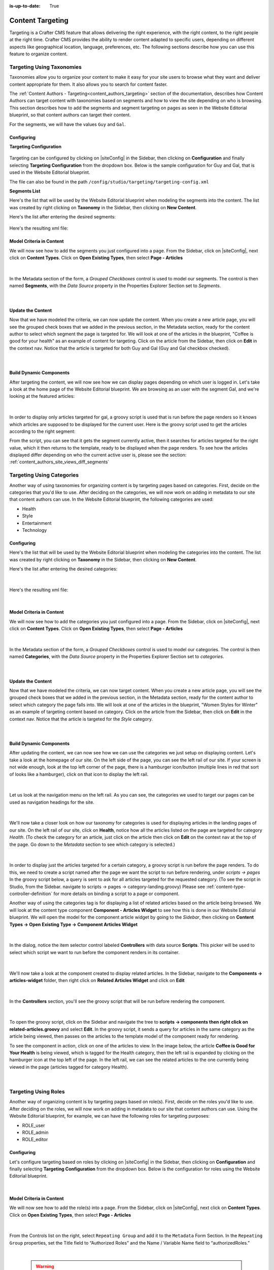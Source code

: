 :is-up-to-date: True

.. index:: Targeting

.. _targeting:

=================
Content Targeting
=================

Targeting is a Crafter CMS feature that allows delivering the right experience, with the right
content, to the right people at the right time.  Crafter CMS provides the ability to render content
adapted to specific users, depending on different aspects like geographical location, language,
preferences, etc. The following sections describe how you can use this feature to organize content.

--------------------------
Targeting Using Taxonomies
--------------------------

Taxonomies allow you to organize your content to make it easy for your site users to browse what
they want and deliver content appropriate for them. It also allows you to search for content faster.

The :ref:`Content Authors - Targeting<content_authors_targeting>` section of the documentation,
describes how Content Authors can target content with taxonomies based on segments and how to view
the site depending on who is browsing. This section describes how to add the segments and segment
targeting on pages as seen in the Website Editorial blueprint, so that content authors can target
their content.

For the segments, we will have the values ``Guy`` and ``Gal``.

^^^^^^^^^^^
Configuring
^^^^^^^^^^^

**Targeting Configuration**

.. figure:: /_static/images/targeting/targeting-config-open.png
    :alt: Targeting - Open Configuration
    :width: 50 %
    :align: center

Targeting can be configured by clicking on |siteConfig| in the Sidebar, then clicking on
**Configuration** and finally selecting **Targeting Configuration** from the dropdown box.
Below is the sample configuration for Guy and Gal, that is used in the Website Editorial
blueprint.

The file can also be found in the path ``/config/studio/targeting/targeting-config.xml``

.. code-block:: xml
  :caption: Example targeting-config.xml
  :linenos:

  <targeting>
  
    <property>
      <name>segment</name>
      <label>Segment</label>
      <description>User segment.</description>
      <type>dropdown</type>
      <possible_values>
        <value>guy</value>
        <value>gal</value>
        <value></value>
      </possible_values>
      <default_value></default_value>
      <hint>Setting the segment will change content targeting to the audience selected.</hint>
    </property>
    
    <property>
      <name>name</name>
      <label>Name</label>
      <description>User's first and last name.</description>
      <type>input</type>
      <default_value>Joe Bloggs</default_value>
      <hint>Enter user's first and last name.</hint>
    </property>
    
  </targeting>

**Segments List**

Here's the list that will be used by the Website Editorial blueprint when modeling the segments
into the content.  The list was created by right clicking on **Taxonomy** in the Sidebar, then
clicking on **New Content**.

Here's the list after entering the desired segments:

.. figure:: /_static/images/targeting/tagging-segments.png
    :alt: Targeting - Segments Taxonomy
    :width: 80 %
    :align: center

Here's the resulting xml file:

.. code-block:: xml
  :linenos:
  :caption: segments.xml

  <component>
  
    ...
    
    <items>
      <item>
        <key>guy</key>
        <value>Guy</value>
      </item>
      <item>
        <key>gal</key>
        <value>Gal</value>
      </item>
    </items>
    
    ...
    
  </component>

^^^^^^^^^^^^^^^^^^^^^^^^^
Model Criteria in Content
^^^^^^^^^^^^^^^^^^^^^^^^^

We will now see how to add the segments you just configured into a page.  From the Sidebar, click
on |siteConfig|, next click on **Content Types**.  Click on **Open Existing Types**, then select
**Page - Articles**

.. figure:: /_static/images/targeting/tagging-segments-model-open.png
    :alt: Targeting - Open Model
    :width: 80 %
    :align: center

|

In the Metadata section of the form, a *Grouped Checkboxes* control is used to model our segments.
The control is then named **Segments**, with the *Data Source* property in the Properties Explorer
Section set to *Segments*.

.. figure:: /_static/images/targeting/tagging-segments-model.png
    :alt: Targeting - Model Taxonomy
    :width: 80 %
    :align: center

|

^^^^^^^^^^^^^^^^^^
Update the Content
^^^^^^^^^^^^^^^^^^

Now that we have modeled the criteria, we can now update the content. When you create a new article
page, you will see the grouped check boxes that we added in the previous section, in the Metadata
section, ready for the content author to select which segment the page is targeted for. We will
look at one of the articles in the blueprint, "Coffee is good for your health" as an example of
content for targeting.  Click on the article from the Sidebar, then click on **Edit** in the
context nav.  Notice that the article is targeted for both Guy and Gal (Guy and Gal checkbox
checked).

.. figure:: /_static/images/targeting/targeting-segments-tag-content.png
    :alt: Targeting - Segments Metadata in Content
    :width: 80 %
    :align: center

|

^^^^^^^^^^^^^^^^^^^^^^^^
Build Dynamic Components
^^^^^^^^^^^^^^^^^^^^^^^^

After targeting the content, we will now see how we can display pages depending on which user is
logged in. Let's take a look at the home page of the Website Editorial blueprint. We are browsing
as an user with the segment Gal, and we're looking at the featured articles:

.. figure:: /_static/images/targeting/tagging-segments-home-page.jpg
    :alt: Targeting - Targeted Home Page
    :width: 80 %
    :align: center

|

In order to display only articles targeted for gal, a groovy script is used that is run before the
page renders so it knows which articles are supposed to be displayed for the current user.  Here is
the groovy script used to get the articles according to the right segment:

.. code-block:: groovy
  :caption: Home Page Groovy Script
  :linenos:
  :emphasize-lines: 4,6

  import org.craftercms.sites.editorial.SearchHelper
  import org.craftercms.sites.editorial.ProfileUtils

  def segment = ProfileUtils.getSegment(profile, siteItemService)
  def searchHelper = new SearchHelper(searchService, urlTransformationService)
  def articles = searchHelper.searchArticles(true, null, segment)

  templateModel.articles = articles

From the script, you can see that it gets the segment currently active, then it searches for
articles targeted for the right value, which it then returns to the template, ready to be displayed
when the page renders. To see how the articles displayed differ depending on who the current active
user is, please see the section: :ref:`content_authors_site_views_diff_segments`


--------------------------
Targeting Using Categories
--------------------------

Another way of using taxonomies for organizing content is by targeting pages based on categories.
First, decide on the categories that you'd like to use. After deciding on the categories, we will
now work on adding in metadata to our site that content authors can use. In the Website Editorial
blueprint, the following categories are used:

- Health
- Style
- Entertainment
- Technology

^^^^^^^^^^^
Configuring
^^^^^^^^^^^

Here's the list that will be used by the Website Editorial blueprint when modeling the categories
into the content. The list was created by right clicking on **Taxonomy** in the Sidebar, then
clicking on **New Content**.

Here's the list after entering the desired categories:

.. figure:: /_static/images/targeting/tagging-categories.png
    :alt: Targeting - Categories
    :width: 80 %
    :align: center

|

Here's the resulting xml file:

.. code-block:: xml
  :caption: categories.xml

  <items>
    <item>
      <key>style</key>
      <value>Style</value>
    </item>
    <item>
      <key>health</key>
      <value>Health</value>
    </item>
    <item>
      <key>entertainment</key>
      <value>Entertainment</value>
    </item>
    <item>
      <key>technology</key>
      <value>Technology</value>
    </item>
  </items>

|

^^^^^^^^^^^^^^^^^^^^^^^^^
Model Criteria in Content
^^^^^^^^^^^^^^^^^^^^^^^^^

We will now see how to add the categories you just configured into a page.  From the Sidebar, click
on |siteConfig|, next click on **Content Types**.  Click on **Open Existing Types**, then select
**Page - Articles**

.. figure:: /_static/images/targeting/tagging-segments-model-open.png
    :alt: Targeting - Open Model Categories
    :width: 80 %
    :align: center

|

In the Metadata section of the form, a *Grouped Checkboxes* control is used to model our categories.
The control is then named **Categories**, with the *Data Source* property in the Properties Explorer
Section set to *categories*.

.. figure:: /_static/images/targeting/tagging-categories-model.png
    :alt: Targeting - Model Categories
    :width: 80 %
    :align: center

|

^^^^^^^^^^^^^^^^^^
Update the Content
^^^^^^^^^^^^^^^^^^

Now that we have modeled the criteria, we can now target content. When you create a new article page,
you will see the grouped check boxes that we added in the previous section, in the Metadata section,
ready for the content author to select which category the page falls into. We will look at one of the
articles in the blueprint, "Women Styles for Winter" as an example of targeting content based on
category. Click on the article from the Sidebar, then click on **Edit** in the context nav. Notice
that the article is targeted for the *Style* category.

.. figure:: /_static/images/targeting/tagging-categories-tag-content.png
    :alt: Targeting - Categories Metadata in Content
    :width: 80 %
    :align: center

|

^^^^^^^^^^^^^^^^^^^^^^^^
Build Dynamic Components
^^^^^^^^^^^^^^^^^^^^^^^^

After updating the content, we can now see how we can use the categories we just setup on displaying
content. Let's take a look at the homepage of our site.  On the left side of the page, you can see
the left rail of our site.  If your screen is not wide enough, look at the top left corner of the
page, there is a hamburger icon/button (multiple lines in red that sort of looks like a hamburger),
click on that icon to display the left rail.

.. figure:: /_static/images/targeting/tagging-hamburger-icon.jpg
    :alt: Targeting - Hamburger Icon
    :width: 80 %
    :align: center

|

Let us look at the navigation menu on the left rail.  As you can see, the categories we used to
target our pages can be used as navigation headings for the site.

.. figure:: /_static/images/targeting/tagging-categories-left-rail.jpg
    :alt: Targeting - Categories Left Rail
    :width: 80 %
    :align: center

|

We'll now take a closer look on how our taxonomy for categories is used for displaying articles in
the landing pages of our site. On the left rail of our site, click on **Health**, notice how all
the articles listed on the page are targeted for category *Health*.  (To check the category for
an article, just click on the article then click on **Edit** on the context nav at the top of the
page. Go down to the *Metadata* section to see which category is selected.)

.. figure:: /_static/images/targeting/tagging-categories-landing.jpg
    :alt: Targeting - Categories Landing Page
    :width: 80 %
    :align: center

|

In order to display just the articles targeted for a certain category, a groovy script is run before
the page renders.  To do this, we need to create a script named after the page we want the script
to run before rendering, under *scripts -> pages*   In the groovy script below, a query is sent to
ask for all articles targeted for the requested category. (To see the script in Studio, from the
Sidebar. navigate to scripts -> pages -> category-landing.groovy) Please see
:ref:`content-type-controller-definition` for more details on binding a script to a page or component.

.. code-block:: groovy
  :caption: Category Landing Page Script
  :linenos:
  :emphasize-lines: 5, 8

  import org.craftercms.sites.editorial.SearchHelper
  import org.craftercms.sites.editorial.ProfileUtils

  def segment = ProfileUtils.getSegment(profile, siteItemService)
  def category = contentModel.category.text
  def maxArticles = contentModel.max_articles.text as Integer
  def searchHelper = new SearchHelper(searchService, urlTransformationService)
  def articles = searchHelper.searchArticles(false, category, segment, 0, maxArticles)

  templateModel.articles = articles

Another way of using the categories tag is for displaying a list of related articles based on the
article being browsed.  We will look at the content type component **Component - Articles Widget**
to see how this is done in our Website Editorial blueprint.  We will open the model for the
component article widget by going to the *Sidebar*, then clicking on **Content Types -> Open
Existing Type -> Component Articles Widget**

.. figure:: /_static/images/targeting/tagging-component-article-open.png
    :alt: Targeting - Open Component Article Widget
    :width: 80 %
    :align: center

|

In the dialog, notice the item selector control labeled **Controllers** with data source
**Scripts**.  This picker will be used to select which script we want to run before the component
renders in its container.

.. figure:: /_static/images/targeting/tagging-component-article-form.png
    :alt: Targeting - Form Component Article Widget
    :width: 80 %
    :align: center

|

We'll now take a look at the component created to display related articles. In the Sidebar,
navigate to the **Components -> articles-widget** folder, then right click on **Related Articles
Widget** and click on **Edit**

.. figure:: /_static/images/targeting/tagging-component-related-open.png
    :alt: Targeting - Open Component Related Articles
    :width: 40 %
    :align: center

|

In the **Controllers** section, you'll see the groovy script that will be run before rendering
the component.

.. figure:: /_static/images/targeting/tagging-component-related-form.png
    :alt: Targeting - Open Component Related Articles
    :width: 80 %
    :align: center

|

To open the groovy script, click on the Sidebar and navigate the tree to **scripts -> components
then right click on related-articles.groovy** and select **Edit**.  In the groovy script, it
sends a query for articles in the same category as the article being viewed, then passes on the
articles to the template model of the component ready for rendering.

.. code-block:: groovy
  :caption: Related Articles Component Script
  :linenos:
  :emphasize-lines: 8

  import org.craftercms.sites.editorial.SearchHelper
  import org.craftercms.sites.editorial.ProfileUtils

  def segment = ProfileUtils.getSegment(profile, siteItemService)
  def searchHelper = new SearchHelper(searchService, urlTransformationService)
  // articleCategories and articlePath should be provided as additionalModel of the component and
  // should be the categories of the current article
  def articles = searchHelper.searchArticles(false, articleCategories, segment, 0, 3, "-localId:\"${articlePath}\"")

  templateModel.articles = articles

To see the component in action, click on one of the articles to view.  In the image below, the
article **Coffee is Good for Your Health** is being viewed, which is tagged for the Health
category, then the left rail is expanded by clicking on the hamburger icon at the top left of
the page.  In the left rail, we can see the related articles to the one currently being viewed
in the page (articles tagged for category Health).

.. figure:: /_static/images/targeting/tagging-component-related-display.jpg
    :alt: Targeting - Script Component Related Articles
    :width: 80 %
    :align: center

|

---------------------
Targeting Using Roles
---------------------

Another way of organizing content is by targeting pages based on role(s).  First, decide on the roles you'd
like to use.  After deciding on the roles, we will now work on adding in metadata to our site that content
authors can use. Using the Website Editorial blueprint, for example, we can have the following roles for targeting purposes:

- ROLE_user
- ROLE_admin
- ROLE_editor

^^^^^^^^^^^
Configuring
^^^^^^^^^^^

Let's configure targeting based on roles by clicking on |siteConfig| in the Sidebar, then clicking on
**Configuration** and finally selecting **Targeting Configuration** from the dropdown box.
Below is the configuration for roles using the Website Editorial blueprint.

.. code-block:: xml
   :caption: **Example setting up targeting based on roles - targeting-config.xml**
   :linenos:

   <property>
      <name>roles</name>
      <label>Role</label>
      <description>User role, e.g. ROLE_admin</description>
      <type>input</type> <!-- valid types: dropdown, input -->
      <default_value></default_value>
      <hint>Setting the role will change content available based on role selected.</hint>
   </property>

|

^^^^^^^^^^^^^^^^^^^^^^^^^
Model Criteria in Content
^^^^^^^^^^^^^^^^^^^^^^^^^

We will now see how to add the role(s) into a page.  From the Sidebar, click
on |siteConfig|, next click on **Content Types**.  Click on **Open Existing Types**, then select
**Page - Articles**

.. figure:: /_static/images/targeting/tagging-segments-model-open.png
   :alt: Targeting - Open Model Categories
   :width: 80 %
   :align: center

|

From the Controls list on the right, select ``Repeating Group`` and add it to the ``Metadata`` Form Section.
In the ``Repeating Group`` properties, set the Title field to “Authorized Roles” and the Name / Variable Name field to “authorizedRoles.”

.. image:: /_static/images/site-admin/authorized_roles_properties.png
   :alt: Engine Site Security Guide - Authorized Roles Properties

|

   .. warning::
      The UI autofills the **Name/ Variable Name** field and adds postfixes as you're typing in the **Title** field.  Remember to remove the postfix ``_o``, as ``authorizedRoles`` is a reserved variable name used by Crafter CMS.  For a list of variable names used by Crafter CMS, see :ref:`form-control-variable-names` for more information

      Remember that the values in ``authorizedRoles`` need to include the ``ROLE_`` prefix

Add an Input control inside the Repeating Group, with the **Title** field set to "Role" and the **Name / Variable
Name** field set to "role". Make this Input required by checking the checkbox under **Constraints** in the
**Required** field in the **Properties Explorer**.

.. image:: /_static/images/site-admin/role_properties.png
   :alt: Engine Site Security Guide - Role Properties

|

    .. warning::
       The UI autofills the **Name/ Variable Name** field and adds postfixes as you're typing in the **Title** field.  Remember to remove the postfix ``_s``, as the ``role`` variable name is used by Crafter CMS for enforcing access to a page.  For a list of variable names used by Crafter CMS, see :ref:`form-control-variable-names` for more information


^^^^^^^^^^^^^^^^^^
Update the Content
^^^^^^^^^^^^^^^^^^

Now that we have modeled the criteria, we can now target content. When you create a new article page,
you will see the repeating group control that we added in the previous section, in the Metadata section,
ready for the content author to input which role is authorized to preview the page. We will look at one of the
articles in the blueprint, "Top Books For Young Women" as an example of targeting content based on a
role. Click on the article from the Sidebar, then click on **Edit** in the context nav.
Scroll down to the ``Metadata`` section in the form to the ``Authorized Roles`` field.  Click on ``Add First Item``

.. figure:: /_static/images/targeting/tagging-roles-tag-content-1.png
   :alt: Targeting - Authorized Roles Metadata in Content
   :width: 60 %
   :align: center

|

Let's setup the page to be available to users with the role ``user``.  Remember to use the prefix ``ROLE_`` for the values in ``authorizedRoles``

.. figure:: /_static/images/targeting/tagging-roles-tag-content-2.png
   :alt: Targeting - Authorized Roles Metadata in Content
   :width: 60 %
   :align: center

|

^^^^^^^^^^^^^^^^^^^^^^^^
Build Dynamic Components
^^^^^^^^^^^^^^^^^^^^^^^^

After targeting the content, we will now see how we can display pages depending on which role a
user has. Let's take a look at the home page of the Website Editorial blueprint. We are browsing
as a user with the role ``ROLE_user``,

.. figure:: /_static/images/targeting/tagging-roles-targeting.png
    :alt: Targeting - Set role ROLE_user
    :width: 50 %
    :align: center

|

and we're looking at the ``Entertainment`` category page.  Notice that the article we setup with role ``ROLE_user`` is listed:

.. figure:: /_static/images/targeting/tagging-roles-entertainment-page.jpg
    :alt: Targeting - Entertainment category landing page with role targeting set to ROLE_user
    :width: 80 %
    :align: center

|

By using ``authorizedRoles`` (Used to restrict pages based on roles) and
``role`` (Contains the role required to access a page) reserved variables, access to pages can be restricted based on whether a user has a certain role.

Now, let's change the role to ``ROLE_admin`` and notice that the article ``Top Books For Young Women`` is not listed
in the ``Entertainment`` category page.

.. figure:: /_static/images/targeting/tagging-roles-entertainment-page-2.jpg
    :alt: Targeting - Entertainment category landing page with role targeting set to ROLE_user
    :width: 80 %
    :align: center

|

